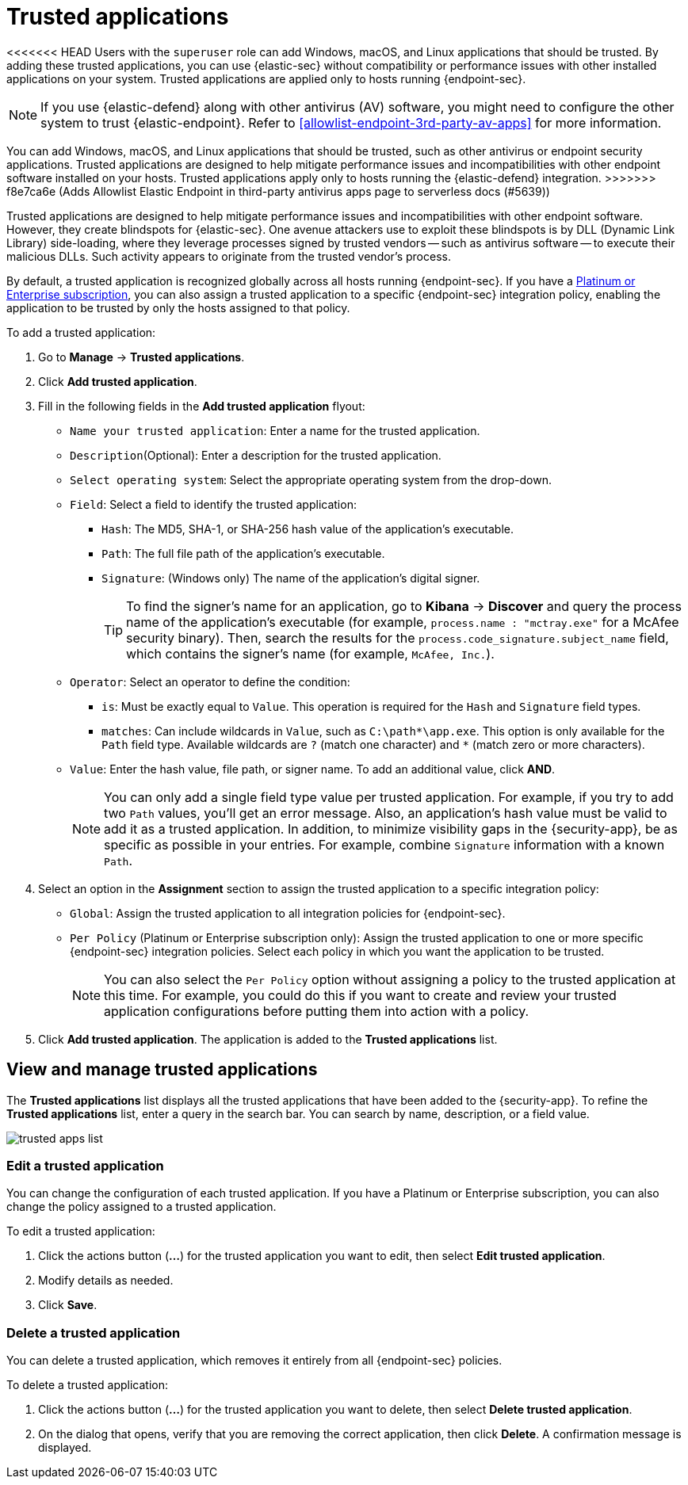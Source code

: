 [[trusted-apps-ov]]
[chapter, role="xpack"]
= Trusted applications

<<<<<<< HEAD
Users with the `superuser` role can add Windows, macOS, and Linux applications that should be trusted. By adding these trusted applications, you can use {elastic-sec} without compatibility or performance issues with other installed applications on your system. Trusted applications are applied only to hosts running {endpoint-sec}.
=======
NOTE: If you use {elastic-defend} along with other antivirus (AV) software, you might need to configure the other system to trust {elastic-endpoint}. Refer to <<allowlist-endpoint-3rd-party-av-apps>> for more information.

You can add Windows, macOS, and Linux applications that should be trusted, such as other antivirus or endpoint security applications. Trusted applications are designed to help mitigate performance issues and incompatibilities with other endpoint software installed on your hosts. Trusted applications apply only to hosts running the {elastic-defend} integration.
>>>>>>> f8e7ca6e (Adds Allowlist Elastic Endpoint in third-party antivirus apps page to serverless docs (#5639))

Trusted applications are designed to help mitigate performance issues and incompatibilities with other endpoint software. However, they create blindspots for {elastic-sec}. One avenue attackers use to exploit these blindspots is by DLL (Dynamic Link Library) side-loading, where they leverage processes signed by trusted vendors -- such as antivirus software -- to execute their malicious DLLs. Such activity appears to originate from the trusted vendor's process.

By default, a trusted application is recognized globally across all hosts running {endpoint-sec}. If you have a https://www.elastic.co/pricing[Platinum or Enterprise subscription], you can also assign a trusted application to a specific {endpoint-sec} integration policy, enabling the application to be trusted by only the hosts assigned to that policy.

To add a trusted application:

. Go to *Manage* -> *Trusted applications*.

. Click *Add trusted application*.

. Fill in the following fields in the *Add trusted application* flyout:

* `Name your trusted application`: Enter a name for the trusted application.

* `Description`(Optional): Enter a description for the trusted application.

* `Select operating system`: Select the appropriate operating system from the drop-down.

* `Field`: Select a field to identify the trusted application:
** `Hash`: The MD5, SHA-1, or SHA-256 hash value of the application's executable.
** `Path`: The full file path of the application's executable.
** `Signature`: (Windows only) The name of the application's digital signer.
+
TIP: To find the signer's name for an application, go to *Kibana* -> *Discover* and query the process name of the application's executable (for example, `process.name : "mctray.exe"` for a McAfee security binary). Then, search the results for the `process.code_signature.subject_name` field, which contains the signer's name (for example, `McAfee, Inc.`).

* `Operator`: Select an operator to define the condition:
   ** `is`: Must be exactly equal to `Value`. This operation is required for the `Hash` and `Signature` field types.   
   ** `matches`: Can include wildcards in `Value`, such as `C:\path\*\app.exe`. This option is only available for the `Path` field type. Available wildcards are `?` (match one character) and `*` (match zero or more characters).

* `Value`: Enter the hash value, file path, or signer name. To add an additional value, click *AND*.
+
NOTE: You can only add a single field type value per trusted application. For example, if you try to add two `Path` values, you'll get an error message. Also, an application's hash value must be valid to add it as a trusted application. In addition, to minimize visibility gaps in the {security-app}, be as specific as possible in your entries. For example, combine `Signature` information with a known `Path`.

. Select an option in the *Assignment* section to assign the trusted application to a specific integration policy:
* `Global`: Assign the trusted application to all integration policies for {endpoint-sec}.
* `Per Policy` (Platinum or Enterprise subscription only): Assign the trusted application to one or more specific {endpoint-sec} integration policies. Select each policy in which you want the application to be trusted.
+
NOTE: You can also select the `Per Policy` option without assigning a policy to the trusted application at this time. For example, you could do this if you want to create and review your trusted application configurations before putting them into action with a policy.

. Click *Add trusted application*. The application is added to the *Trusted applications* list.

[discrete]
[[trusted-apps-list]]
== View and manage trusted applications

The *Trusted applications* list displays all the trusted applications that have been added to the {security-app}. To refine the *Trusted applications* list, enter a query in the search bar. You can search by name, description, or a field value.

[role="screenshot"]
image::images/trusted-apps-list.png[]

[discrete]
[[edit-trusted-app]]
=== Edit a trusted application
You can change the configuration of each trusted application. If you have a Platinum or Enterprise subscription, you can also change the policy assigned to a trusted application.

To edit a trusted application:

. Click the actions button (*...*​) for the trusted application you want to edit, then select *Edit trusted application*.
. Modify details as needed.
. Click *Save*.

[discrete]
[[delete-trusted-app]]
=== Delete a trusted application
You can delete a trusted application, which removes it entirely from all {endpoint-sec} policies.

To delete a trusted application:

. Click the actions button (*...*) for the trusted application you want to delete, then select *Delete trusted application*.
. On the dialog that opens, verify that you are removing the correct application, then click *Delete*. A confirmation message is displayed.
